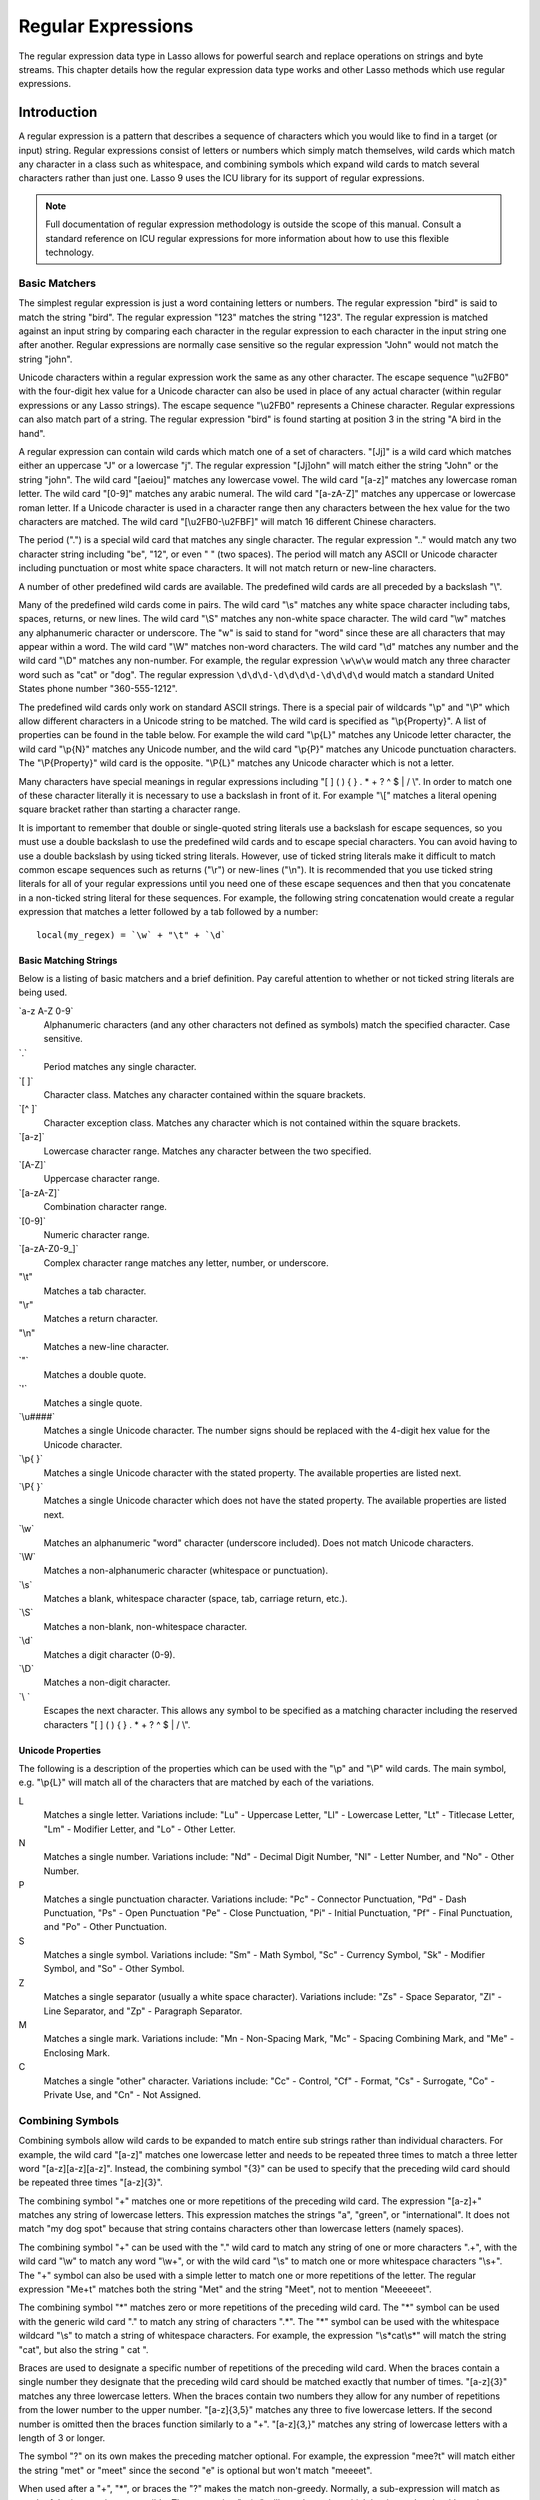 .. _regular-expressions:

*******************
Regular Expressions
*******************

The regular expression data type in Lasso allows for powerful search and replace
operations on strings and byte streams. This chapter details how the regular
expression data type works and other Lasso methods which use regular
expressions.

Introduction
============

A regular expression is a pattern that describes a sequence of characters which
you would like to find in a target (or input) string. Regular expressions
consist of letters or numbers which simply match themselves, wild cards which
match any character in a class such as whitespace, and combining symbols which
expand wild cards to match several characters rather than just one. Lasso 9 uses
the ICU library for its support of regular expressions.

.. note::
   Full documentation of regular expression methodology is outside the scope of
   this manual. Consult a standard reference on ICU regular expressions for more
   information about how to use this flexible technology.


Basic Matchers
--------------

The simplest regular expression is just a word containing letters or numbers.
The regular expression "bird" is said to match the string "bird". The regular
expression "123" matches the string "123". The regular expression is matched
against an input string by comparing each character in the regular expression to
each character in the input string one after another. Regular expressions are
normally case sensitive so the regular expression "John" would not match the
string "john".

Unicode characters within a regular expression work the same as any other
character. The escape sequence "\\u2FB0" with the four-digit hex value for a
Unicode character can also be used in place of any actual character (within
regular expressions or any Lasso strings). The escape sequence "\\u2FB0"
represents a Chinese character. Regular expressions can also match part of a
string. The regular expression "bird" is found starting at position 3 in the
string "A bird in the hand".

A regular expression can contain wild cards which match one of a set of
characters. "[Jj]" is a wild card which matches either an uppercase "J" or a
lowercase "j". The regular expression "[Jj]ohn" will match either the string
"John" or the string "john". The wild card "[aeiou]" matches any lowercase
vowel. The wild card "[a-z]" matches any lowercase roman letter. The wild card
"[0-9]" matches any arabic numeral. The wild card "[a-zA-Z]" matches any
uppercase or lowercase roman letter. If a Unicode character is used in a
character range then any characters between the hex value for the two characters
are matched. The wild card "[\\u2FB0-\\u2FBF]" will match 16 different Chinese
characters.

The period (".") is a special wild card that matches any single character. The
regular expression ".." would match any two character string including "be",
"12", or even "  " (two spaces). The period will match any ASCII or Unicode
character including punctuation or most white space characters. It will not
match return or new-line characters.

A number of other predefined wild cards are available. The predefined wild
cards are all preceded by a backslash "\\". 

Many of the predefined wild cards come in pairs. The wild card "\\s" matches any
white space character including tabs, spaces, returns, or new lines. The wild
card "\\S" matches any non-white space character. The wild card "\\w" matches
any alphanumeric character or underscore. The "w" is said to stand for "word"
since these are all characters that may appear within a word. The wild card
"\\W" matches non-word characters. The wild card "\\d" matches any number and
the wild card "\\D" matches any non-number. For example, the regular expression
``\w\w\w`` would match any three character word such as "cat" or "dog". The
regular expression ``\d\d\d-\d\d\d\d-\d\d\d\d`` would match a standard United
States phone number "360-555-1212".

The predefined wild cards only work on standard ASCII strings. There is a
special pair of wildcards "\\p" and "\\P" which allow different characters in a
Unicode string to be matched. The wild card is specified as "\\p{Property}". A
list of properties can be found in the table below. For example the wild card
"\\p{L}" matches any Unicode letter character, the wild card "\\p{N}" matches
any Unicode number, and the wild card "\\p{P}" matches any Unicode punctuation
characters. The "\\P{Property}" wild card is the opposite. "\\P{L}" matches any
Unicode character which is not a letter.

Many characters have special meanings in regular expressions including "[ ] ( )
{ } . * + ? ^ $ | / \\". In order to match one of these character literally it is
necessary to use a backslash in front of it. For example "\\[" matches a literal
opening square bracket rather than starting a character range.

It is important to remember that double or single-quoted string literals use a
backslash for escape sequences, so you must use a double backslash to use the
predefined wild cards and to escape special characters. You can avoid having to
use a double backslash by using ticked string literals. However, use of ticked
string literals make it difficult to match common escape sequences such as
returns ("\\r") or new-lines ("\\n"). It is recommended that you use ticked string
literals for all of your regular expressions until you need one of these escape
sequences and then that you concatenate in a non-ticked string literal for these
sequences. For example, the following string concatenation would create a
regular expression that matches a letter followed by a tab followed by a
number::

   local(my_regex) = `\w` + "\t" + `\d`


Basic Matching Strings
^^^^^^^^^^^^^^^^^^^^^^

Below is a listing of basic matchers and a brief definition. Pay careful
attention to whether or not ticked string literals are being used.

\`a-z A-Z 0-9\`
   Alphanumeric characters (and any other characters not defined as symbols)
   match the specified character. Case sensitive.

\`.\`
    Period matches any single character.
   
\`[ ]\`
   Character class. Matches any character contained within the square
   brackets.
   
\`[^ ]\`
   Character exception class. Matches any character which is not contained
   within the square brackets.
   
\`[a-z]\`
   Lowercase character range. Matches any character between the two specified.
   
\`[A-Z]\`
   Uppercase character range.
   
\`[a-zA-Z]\`
   Combination character range.
   
\`[0-9]\`
   Numeric character range.
   
\`[a-zA-Z0-9\_]\`
   Complex character range matches any letter, number, or underscore.
   
"\\t"
   Matches a tab character.
   
"\\r"
   Matches a return character.
   
"\\n"
   Matches a new-line character.
   
\`"\`
   Matches a double quote.
   
\`'\`
   Matches a single quote.
   
\`\\u####\`
   Matches a single Unicode character. The number signs should be replaced with
   the 4-digit hex value for the Unicode character.
   
\`\\p{ }\`
   Matches a single Unicode character with the stated property. The available
   properties are listed next.
   
\`\\P{ }\`
   Matches a single Unicode character which does not have the stated property.
   The available properties are listed next.
   
\`\\w\`
   Matches an alphanumeric "word" character (underscore included). Does not
   match Unicode characters.
   
\`\\W\`
   Matches a non-alphanumeric character (whitespace or punctuation).    
   
\`\\s\`
   Matches a blank, whitespace character (space, tab, carriage return, etc.).
   
\`\\S\`
   Matches a non-blank, non-whitespace character.
   
\`\\d\`
   Matches a digit character (0-9).
   
\`\\D\`
   Matches a non-digit character.
   
\`\\ \`
   Escapes the next character. This allows any symbol to be specified as a
   matching character including the reserved characters "[ ] ( ) { } . * + ? ^ $
   | / \\".


Unicode Properties
^^^^^^^^^^^^^^^^^^

The following is a description of the properties which can be used with the
"\\p" and "\\P" wild cards. The main symbol, e.g. "\\p{L}" will match all of the
characters that are matched by each of the variations.

L
   Matches a single letter. Variations include: "Lu" - Uppercase Letter, "Ll" -
   Lowercase Letter, "Lt" - Titlecase Letter, "Lm" - Modifier Letter, and "Lo" -
   Other Letter.
   
N
   Matches a single number. Variations include: "Nd" - Decimal Digit Number,
   "Nl" - Letter Number, and "No" - Other Number.
   
P
   Matches a single punctuation character. Variations include: "Pc" - Connector
   Punctuation, "Pd" - Dash Punctuation, "Ps" - Open Punctuation "Pe" - Close
   Punctuation, "Pi" - Initial Punctuation, "Pf" - Final Punctuation, and "Po" -
   Other Punctuation.
   
S
   Matches a single symbol. Variations include: "Sm" - Math Symbol, "Sc" -
   Currency Symbol, "Sk" - Modifier Symbol, and "So" - Other Symbol.
   
Z
   Matches a single separator (usually a white space character). Variations
   include: "Zs" - Space Separator, "Zl" - Line Separator, and "Zp" - Paragraph
   Separator.
   
M
   Matches a single mark. Variations include: "Mn - Non-Spacing Mark, "Mc" -
   Spacing Combining Mark, and "Me" - Enclosing Mark.
   
C
   Matches a single "other" character. Variations include: "Cc" - Control, "Cf"
   - Format, "Cs" - Surrogate, "Co" - Private Use, and "Cn" - Not Assigned.
   

Combining Symbols
-----------------

Combining symbols allow wild cards to be expanded to match entire sub strings
rather than individual characters. For example, the wild card "[a-z]" matches
one lowercase letter and needs to be repeated three times to match a three
letter word "[a-z][a-z][a-z]". Instead, the combining symbol "{3}" can be used
to specify that the preceding wild card should be repeated three times
"[a-z]{3}".

The combining symbol "+" matches one or more repetitions of the preceding wild
card. The expression "[a-z]+" matches any string of lowercase letters. This
expression matches the strings "a", "green", or "international". It does not
match "my dog spot" because that string contains characters other than lowercase
letters (namely spaces).

The combining symbol "+" can be used with the "." wild card to match any string
of one or more characters ".+", with the wild card "\\w" to match any word
"\\w+", or with the wild card "\\s" to match one or more whitespace characters
"\\s+". The "+" symbol can also be used with a simple letter to match one or
more repetitions of the letter. The regular expression "Me+t" matches both the
string "Met" and the string "Meet", not to mention "Meeeeeet".

The combining symbol "*" matches zero or more repetitions of the preceding wild
card. The "*" symbol can be used with the generic wild card "." to match any
string of characters ".*". The "*" symbol can be used with the whitespace
wildcard "\\s" to match a string of whitespace characters. For example, the
expression "\\s*cat\\s*" will match the string "cat", but also the string " cat
".

Braces are used to designate a specific number of repetitions of the preceding
wild card. When the braces contain a single number they designate that the
preceding wild card should be matched exactly that number of times. "[a-z]{3}"
matches any three lowercase letters. When the braces contain two numbers they
allow for any number of repetitions from the lower number to the upper number.
"[a-z]{3,5}" matches any three to five lowercase letters. If the second number
is omitted then the braces function similarly to a "+". "[a-z]{3,}" matches any
string of lowercase letters with a length of 3 or longer.

The symbol "?" on its own makes the preceding matcher optional. For
example, the expression "mee?t" will match either the string "met" or
"meet" since the second "e" is optional but won't match "meeeet".

When used after a "+", "*", or braces the "?" makes the match non-greedy.
Normally, a sub-expression will match as much of the input string as possible.
The expression "<.*>" will match a string which begins and ends with angle
brackets. It will match the entire string "<b>Bold Text</b>". With the non-
greedy option the expression "<.*?>" will match the shortest string possible. It
will now match just the first part of the string "<b>" and a second application
of the expression will match the last part of the string "</b>".

+
   Matches 1 or more repetitions of the preceding symbol.
   
*
   Matches 0 or more repetitions of the preceding symbol.
   
?
   Makes the preceding symbol optional.
   
{n}
   Braces. Matches "n" repetitions of the preceding symbol.
   
{n,}
   Matches at least "n" repetitions of the preceding symbol.
   
{n,m}
   Matches at least "n", but no more than "m" repetitions of the preceding
   symbol.
   
+?
   Non-greedy variant of the plus sign, matches the shortest string possible.
   
\*?
   Non-greedy variant of the asterisk, matches the shortest string possible.
   
{ }? 
      Non-greedy variant of braces, matches the shortest string possible.
   

Groupings
---------

Groupings are used for two purposes in regular expression. They allow portions
of a regular expression to be designated as groups which can be used in a
replacement pattern. And, they allow more complex regular expressions to be
built up from simple regular expressions.

Parentheses are used to designate a portion of a regular expression as a
replacement group. Most regular expressions are used to perform find/replace
operations so this is an essential part of designing a pattern. Note that if
parentheses are meant to be a literal part of the pattern then they need to be
escaped as \`\\(\` and \`\\)\`. The regular expression "<b>(.*?)</b>" matches an
HTML bold tag. The contents of the tag are designated as a group. If this
regular expression is applied to the string "<b>Bold Text</b>" then the pattern
matches the entire string and "Bold Text" is designated as the first group.

Similarly, a phone number could be matched by the regular expression
\`\\((\\d{3})\\) (\\d{3})-(\\d{4})\\` with three groups. The first group
represents the area code (note that the parentheses appear in both escaped form
\`\\( \\)\` to match a literal opening parenthesis and normal form \`( )\` to
designated a grouping). The second group represents the prefix and the third
group the subscriber number. When the regular expression is applied to the
string "(360) 555-1212" then the pattern matches the entire string and generates
the groups "360", "555", and "1212".

Parentheses can also be used to create a sub-expression which does not generate
a replacement group using \`(?:)\`. This form can be used to create sub-
expressions which function much like very complex wild cards. For example, the
expression \`(?:blue)+\` will match one or more repetitions of the sub-
expression "blue". It will match the strings "blue", "blueblue" or
"blueblueblueblue".

The "|" symbol can be used to specify alternation. It is most useful when used
with sub-expressions. The expression \`(?:blue)|(?:red)\` will match either the
word "blue" or the word "red".

( )
   Grouping for output. Defines a named group for output. Nine groups can be
   defined.
   
(?: )
   Grouping without output. Can be used to create a logical grouping that should
   not be assigned to an output.

|
   Alternation. Matches either the character before or the character after the
   symbol.


Replacement Expressions
-----------------------

When regular expressions are used for find/replace operations the replacement
expression can contain place holders into which the defined groups from the
search expression are placed. The place holder "$0" represents the entire
matched string. The place holders "$1" through "$9" represent the first nine
groupings as defined by parentheses in the regular expression.

The regular expression \`<b>(.*?)</b>\` from above matches an HTML bold tag with
the contents of the tag designated as a group. The replacement expression
\`<em>$1</em>\` will essentially replace the bold tags with emphasis tags,
without disrupting the contents of the tags. For example the string "<b>Bold
Text</b>" would result in "<em>Bold Text</em>" after a find/replace operation.

The phone number expression \`\\((\\d{3})\\) (\\d{3})-(\\d{4})\` from above
matches a phone number and creates three groups for the parts of the phone
number. The replacement expression \`$1-$2-$3\` would rewrite the phone
number to be in a more standard format. For example, the string "(360) 555-1212"
would result in "360-555-1212" after a find/replace operation.

$0 … $9
   Names a group in the replace string. \`$0\` represents the entire matched
   string. Up to nine groups can be specified using the numerals 1 through 9.
   
.. note::
   In order to place a literal \`$\` in a replacement string it is necessary to
   escape it as \`\\$\`.


Advanced Expressions
--------------------

The ICU library also supports a number of more advanced symbols for special
purposes. Some of these symbols are listed in the following table, but a
reference on regular expressions should be consulted for full documentation of
these symbols and other advanced concepts.

(#)
   Regular expression comment. The contents are not interpreted as part of the
   regular expression.
   
(?i)
   Sets the remainder of the regular expression to be case insensitive. Similar
   to specifying ``-ignoreCase``.
   
(?-i)
   Sets the remainder of the regular expression to be case sensitive (the
   default).
   
(?i:)
   The contents of this group will be matched case insensitive and the group
   will not be added to the output.
   
(?-i:)
   The contents of this group will be matched case sensitive and the group will
   not be added to the output.
   
(?=)
   Positive look ahead assertion. The contents are matched following the current
   position, but not added to the output pattern.
   
(?!)
   Negative look ahead assertion. The same as above, but the content must not
   match following the current position.
   
(?<=)
   Positive look behind assertion. The contents are matched preceding the
   current position, but not added to the output pattern.
   
(?<!)
   Negative look behind assertion. The same as above, but the contents must not
   match preceding the current position.
   
\`\\b\`
   Matches the boundary between a word and a space. Does not properly interpret
   Unicode characters. The transition between any regular ASCII character
   (matched by \`\\w\`) and a Unicode character is seen as a word boundary.
   
\`\\B\`
   Matches a boundary not between a word and a space.
   
\`^\`
   Circumflex matches the beginning of a line.
   
\`$\`
   Dollar sign matches the end of a line.
   

Regular Expression Type
=======================

The regular expression type allows a regular expression to be defined once and
then re-used many times. It facilitates simple search operations, splitting
strings, and interactive find/replace operations.

The ``regExp`` type has some advantages over the string methods which perform
regular expression operations. Performance can be increased by compiling a
regular expression once and then reusing it multiple times.

The regular expression type has a number of member methods which allow
access to the stored regular expressions and input and output strings,
perform find/replace operations, or act as components in an interactive
find/replace operation. These are described below.


Creating a Regular Expression
-----------------------------

.. class:: regexp
.. method:: regexp(p0::string, p1::string, p2::string, p3::boolean)
.. method:: regexp(
      find::string,
      replace::string= ?,
      input::string= ?,
      -ignorecase::boolean= ?
   )
.. method:: regexp(
      -find::string,
      -replace::string= ?,
      -input::string= ?,
      -ignorecase::boolean= ?
   )

   The ``regExp`` creator method creates a reusable regular expression. The
   regular expression type must be initialized with a string regulare expression
   pattern as either the first parameter or as the argument of a ``-find``
   keyword parameter.  The type will also store a replacement pattern, and input
   string pased as either the second and third parameters or specified with the
   ``-replace`` or ``-input`` keyword parameter respectively. These can be
   overridden with particular member methods. The type also has an
   ``-ignoreCase`` option which controls whether regular expressions are applied
   with case sensitivity or not.
   
   A regular expression can be created which explicitly specifies the find
   pattern, replacement pattern, input string, and optionally with the
   ``-ignoreCase`` option. Using a fully qualified regular expression which is
   output on the page (rather than being stored in a variable) is an easy way to
   perform a quick find/replace operation::

      regExp(`[aeiou]`, 'x','The quick brown fox jumped over the lazy dog.')->replaceAll
      // =>
      Thx qxxck brxwn fxx jxmpxd xvxr thx lxzy dxg.

   However, usually a regular expression will be stored in a variable and then
   run later against an input string. The following code stores a regular
   expression with a find and replace pattern into the variable ``#my_regex``.
   The following section on :ref:`Simple Find/Replace and Split Operations
   <regular-expressions-simple>` will show how this regular expression can be
   applied to strings::

      local(my_regex) = regExp(-find=`[aeiou]`, -replace='x', -ignoreCase)


.. method:: regExp->findPattern()

   Returns the find pattern.
   
.. method:: regExp->replacePattern()

   Returns the replacement pattern.
   
.. method:: regExp->input()

   Returns the input string.
   
.. method:: regExp->ignoreCase()

   Returns "true" if the ``-ignoreCase`` flag has been set, otherwise "false".
   
.. method:: regExp->groupCount()

   Returns an integer specifying how many groups were found in the find pattern.
   
.. method:: regExp->output()

   Returns the output string.
   

For example, the regular expression above can be inspected by the following
code. The group count is "0" since the find expression does not contain any
groups (designated by parentheses)::

   FindPattern: [#my_regex->findPattern]
   ReplacePattern: [#my_regex->replacePattern]
   IgnoreCase: [#my_regex->ignoreCase]
   GroupCount: [#my_regex->groupCount]

   // =>
   // FindPattern: [aeiou]
   // ReplacePattern: x
   // IgnoreCase: true
   // GroupCount: 0

.. _regular-expressions-simple:

Simple Find/Replace and Split Operations
----------------------------------------

The regular expression type provides two member methods which perform a
find/replace on an input string and one method which splits an input string into
an array. These methods are documented with examples below. These methods are
short cuts for longer operations which can be performed using the interactive
methods described in the next section.

.. method:: regExp->replaceAll(replace::string)
.. method:: regExp->replaceAll(-input= ?, -find= ?, -replace= ?, -ignoreCase= ?)

   The first listed incarnation of this method allows you to change the
   replacement string. The second will replace all occurrences of the current
   find pattern with the current replacement pattern. The ``-input`` parameter
   specifies what string should be operated on. If no input is provided then the
   input stored in the regular expression object is used. If desired, new
   ``-find`` and ``-replace`` patterns can also be specified within this method
   along with the ``-ignoreCase`` flag.
   
.. method:: regExp->replaceFirst(
      -input= ?,
      -find= ?,
      -replace= ?,
      -ignoreCase= ?
  )

   Replaces the first occurrence of the current find pattern with the current
   replacement pattern. The ``-input`` parameter specifies what string should be
   operated on. If no input is provided then the input stored in the regular
   expression object is used. If desired, new ``-find`` and ``-replace``
   patterns can also be specified within this method along with the
   ``-ignoreCase`` flag.
   
.. method:: regExp->split(-input= ?, -find= ?, -replace= ?, -ignoreCase= ?)

   Splits the string using the regular expression as a delimiter and returns a
   staticarray of substrings. The ``-input`` parameter specifies what string
   should be operated on. If no input is provided then the input stored in the
   regular expression object is used. If desired, new ``-find`` and ``-replace``
   patterns can also be specified within this method along with the
   ``-ignoreCase`` flag.
   

Use the Same Regular Expression on Multiple Inputs
^^^^^^^^^^^^^^^^^^^^^^^^^^^^^^^^^^^^^^^^^^^^^^^^^^

The same regular expression can be used on multiple inputs by first creating the
regular expression using one of the ``regExp`` creator methods and then calling
``regExp->replaceAll`` with a new ``-input`` as many times as necessary. Since
the regular expression is only created once this technique can be considerably
faster than using the ``string_replaceRegExp`` method repeatedly::

   local(my_regex) = regExp(-find=`[aeiou]`, -replace='x', -ignoreCase)
   #my_regex->replaceAll(-input='The quick brown fox jumped over the lazy dog.')
   #my_regex->replaceAll(-input='Lasso 9 Server')

   // =>
   // Thx qxxck brxwn fxx jxmpxd xvxr thx lxzy dxg.
   // Lxssx 9 Sxrvxr

The replace pattern can also be changed if necessary. The following code changes
both the input and replace patterns each time the regular expression is used::

   local(my_regex) = regExp(-find=`[aeiou]`, -replace='x', -ignoreCase)
   #my_regex->replaceAll(-input='The quick brown fox jumped over the lazy dog.', -replace='y')
   #my_regex->replaceAll(-input='Lasso 9 Server', -replace='z')

   // =>
   // Thy qyyck brywn fyx jympyd yvyr thy lyzy dyg.
   // Lzssz 9 Szrvzr

The replacement pattern can reference groups from the input using "$1" through
"$9". The following example uses a regular expression to clean up telephone
numbers. The regular expression is run on a couple of different phone numbers::

   local(my_regex) = regExp(`\((\d{3})\) (\d{3})-(\d{4})`, `$1-$2-$3`)
   #my_regex->replaceAll(-input='(360) 555-1212')
   #my_regex->replaceAll(-input='(800) 555-1212')

   // =>
   // 360-555-1212
   // 800-555-1212


Split a String Using a Regular Expression
^^^^^^^^^^^^^^^^^^^^^^^^^^^^^^^^^^^^^^^^^

The ``regExp->split`` method can be used to split a string using a regular
expression as the delimiter. This allows strings to be split into parts using
sophisticated criteria. For example, rather than splitting a string on a comma,
the "and" before the last item can be taken into account. Or, rather than
splitting a string on space, the string can be split into words taking
punctuation and other whitespace into account.

The same regular expression from the example above can be used to split a string
into sub-strings. In this case the string will be split on vowels generating a
staticarray with elements which contain only consonants or spaces::

   local(my_regex) = regExp(-find=`[aeiou]`, -replace='x', -ignoreCase)
   #my_regex->split(-input='The quick brown fox jumped over the lazy dog.')

   // =>
   // staticarray(Th,  q, , ck br, wn f, x j, mp, d , v, r th,  l, zy d, g.)

The ``-find`` pattern can be modified within the ``regExp->split`` method to
split the string on a different regular expression. In this example the string
is split on any one of one or more non-word characters. This splits the string
into words not including any whitespace or punctuation::
   
   #my_regex->split(-find=`\W+`, -input='The quick brown fox jumped over the lazy dog.')

   // =>
   // staticarray(The, quick, brown, fox, jumped, over, the, lazy, dog)

If the ``-find`` expression contains groups then they will be returned in the
array in between the split elements. For example, surrounding the ``-find``
pattern above with parentheses will result in an array of alternating word
elements and whitespace/punctuation elements::

   #my_regex->split(-find=`(\W+)`, -input='The quick brown fox jumped over the lazy dog.')

   // =>
   // staticarray(The,  , quick,  , brown,  , fox,  , jumped,  , over,  , the,  , lazy,  , dog, .)


Interactive Find/Replace Operations
-----------------------------------

The regular expression type provides a collection of member methods which make
interactive find/replace operations possible. Interactive in this case means
that Lasso code can intervene in each replacement as it happens. Rather than
performing a simple one shot find/replace like those shown in the last section,
it is possible to programmatically determine the replacement strings using
database searches or any logic.

The order of operations of an interactive find/replace operation is as follows:

#. The regular expression object is initialized with a ``-find`` pattern and
   ``-input`` string. In this example the find pattern will match each word in
   the input string in turn::

      local(my_regex) = regExp(
         -find=`\w+`,
         -input='The quick brown fox jumped over the lazy dog.',
         -ignoreCase
      )

#. A ``while`` loop is used to advance the regular expression match with
   ``regExp->find``. Each time through the loop the pattern is advanced one
   match forward. If there are no further matches then the method returns
   "false" and the loop is exited::

      while(#my_regex->find) => {
         // … your code here …
      }

#. Within the ``while`` loop the ``regExp->matchString`` method is used to
   inspect the current match. If the find pattern had groups then they could be
   inspected here by passing an integer parameter to ``regExp->matchString``::

      local(match) = #my_regex->matchString

#. The match is manipulated. For this example the match string will be reversed
   using the ``string->reverse`` method. This will reverse the word "lazy" to be
   "yzal"::

      #match->reverse

#. The modified match string is now appended to the output string using the
   ``regExp->appendReplacement`` method. This method will automatically append
   any parts of the input string which weren't matched (the spaces between the
   words)::

      #my_regex->appendReplacement(#match)

#. After the ``while`` loop the ``regExp->appendTail`` method is used to append
   the unmatched end of the input string to the output (the period at the end of
   the example input)::

      #my_regex->appendTail

#. Finally, the output string from the regular expression object is displayed::

   #my_regex->output

   // =>
   // ehT kciuq nworb xof depmuj revo eht yzal god.

This same basic order of operation is used for any interactive find/replace
operation. The power of this methodology comes in the fourth step where the
replacement string can be generated using any code necessary, rather than
needing to be a simple replacement pattern.

.. method:: regExp->find()
.. method:: regExp->find(pos::integer)

   Advances the regular expression one match in the input string. Returns "true"
   if the regular expression was able to find another match, otherwise false.
   Defaults to checking from the start of the input string (or from the end of
   the most recent match), but you can optionally pass an integer parameter to
   set the position in the input string at which to start the search.

.. method:: regExp->matchString()
.. method:: regExp->matchString(group::integer)

   Returns a string containing the last pattern match. Optional integer
   parameter specifies a group from the find pattern to return (defaults to
   returning the entire pattern match).
   
.. method:: regExp->matchPosition()
.. method:: regExp->matchPosition(p0::integer)

   Returns a pair containing the start position and length of the last pattern
   match. Optional integer parameter specifies a group from the find pattern to
   return (defaults to returning information about the entire pattern match).
   
.. method:: regExp->appendReplacement(p0::string)

   Performs a replace operation on the current pattern match and appends the
   result onto the output string. Requires a single parameter which specifies
   the replacement pattern including group placeholders "$0 … $9".
   Automatically appends any unmatched runs from the input string.
   
.. method:: regExp->appendTail()

   The final step in an interactive find/replace operation. This tag appends the
   final unmatched run from the input string onto the output string.
   
.. method:: regExp->reset(-input= ?, -find= ?, -replace= ?, -ignoreCase= ?)

   Resets the object. If called with no parameters, the input string is set to
   the output string. Accepts optional ``-find``, ``-replace``, ``-input``, and
   ``-ignoreCase`` parameters.
   
.. method:: regExp->matches()
.. method:: regExp->matches(p0::integer)

   Returns "true" if the pattern matches the entire input string. Optional
   integer parameter sets the position in the input string at which to start the
   search.
   
.. method:: regExp->matchesStart()
.. method:: regExp->matchesStart(p0::integer)

   Returns "true" if the pattern matches a substring of the input string.
   Defaults to checking the start of the input string. Optional integer
   parameter sets the position in the input string at which to start the search.
   

Perform an Interactive Find/Replace Operation
^^^^^^^^^^^^^^^^^^^^^^^^^^^^^^^^^^^^^^^^^^^^^

This example searches for variable names with a dollar sign in an input string
and replaces them with variable values. An interactive find/replace operation is
used so that the existence of each variable can be checked dynamically as the
string is processed.

The string has several words replaced by variable references and each
replacement is defined with a replacement word in a map::

   local(my_string)    = 'The quick $color fox $verb over the lazy $animal.'
   local(replacements) = map(
      'color'  = 'red',
      'verb'   = 'soared',
      'animal' = 'ocelot'
   )

A regular expression is initialized with the input string and a pattern that
looks for words which begin with a dollar sign. The word itself is defined as a
group within the find pattern. A ``while`` loop uses ``regExp->find`` to advance
through all the matches in the input string. The method ``regExp->matchString``
with a parameter of "1" returns the map key for each match. If this key exists
then its value is substituted back into output string using
``regExp->appendReplacement``, otherwise, the full match is substituted back
into the output string with the replacement pattern "$0". Finally, any
remaining unmatched input string is appended to the end of the output string
using ``regExp->appendTail``::

   local(my_regex) = regExp(-find=`\$(\w+)`, -input=#my_string, -ignoreCase)
   while(#my_regex->find) => {
      #my_regex->appendReplacement(
         #replacements->find(#my_regex->matchString(1)) or `$0`
      )
   }
   #my_regex->appendTail

After the operation has completed the output string is displayed::

   #my_regex->output

   // =>
   // The quick red fox soared over the lazy ocelot.


String Tags
===========

The ``string_findRegExp`` and ``string_replaceRegExp`` methods can be used to
perform regular expression find and replace routines on text strings.

.. method:: string_findRegExp(input, -find::string, -ignoreCase= ?)

   Takes two parameters: a string value and a ``-find`` keyword/value parameter.
   Returns an array with each instance of the ``-find`` regular expression in
   the string parameter. Optional ``-ignoreCase`` parameter uses case
   insensitive patterns.

.. method:: string_replaceRegExp(
      input,
      -find::string,
      -replace::string,
      -ignoreCase= ?,
      -replaceOnlyOne= ?
   )

   Takes three parameters: a string value, a ``-find`` keyword/value parameter,
   and a ``-replace`` keyword/value parameter. Returns an array with each
   instance of the ``-find`` regular expression replaced by the value of the
   ``-replace`` string parameter. Optional ``-ignoreCase`` parameter uses case
   insensitive parameters. Optional ``-replaceOnlyOne`` parameter replaces only
   the first pattern match.


Replacing Values Using String_ReplaceRegExp
-------------------------------------------

In the following example, every occurrence of the world "Blue" in the string is
replaced by the HTML code '<span style="color: blue;">Blue</span>' so that the
word "Blue" appears in blue on the web page. The ``-find`` parameter is
specified so either a lowercase or uppercase "b" will be matched. The
``-replace`` parameter references "$1" to insert the actual value matched into
the output::

   string_replaceRegExp(
      'Blue Lake sure is blue today.',
      -find=`([Bb]lue)`,
      -replace=`<span style="color: blue;">$1</span>`
   )

   // =>
   // <span style="color: blue;">Blue</span> Lake sure is <span style="color: blue;">blue</span> today.

In the following example, every email address is replaced by an HTML anchor tag
that links to the same email address. The "\\w" symbol is used to match any
alphanumeric characters or underscores. The at sign "@" matches itself. The
period must be escaped "\\." in order to match an actual period and not just any
character. This pattern matches any email address of the type
"name@example.com"::

   string_replaceRegExp(
      'Send email to documentation@lassosoft.com.',
      -find=`(\w+@\w+\.\w+)`,
      -replace=`<a href="mailto:$1">$1</a>`
   )

   // =>
   // Send email to <a href="mailto:documentation@lassosoft.com">documentation@lassosoft.com</a>.


Matching Patterns Using String_FindRegExp
-----------------------------------------

The ``string_findRegExp`` method returns an array of items which match the
specified regular expression within the string. The array contains the full
matched string in the first element, followed by each of the matched
subexpressions in subsequent elements.

In the following example, every email address in a string is returned in an
array::

   string_findRegExp(
      'Send email to documentation@lassosoft.com.',
      -find=`\w+@\w+\.\w+`
   )

   // =>
   // array(documentation@lassosoft.com)


In the following example, every email address in a string is returned in an
array and sub-expressions are used to divide the username and domain name
portions of the email address. The result is an array with the entire match
string, then each of the sub-expressions::

   string_findRegExp(
      'Send email to documentation@lassosoft.com.',
      -find=`(\w+)@(\w+\.\w+)`
   )

   // =>
   // array(documentation@lassosoft.com, documentation, lassosoft.com)


In the following example, every word in the source is returned in an array. The
first character of each word is separated as a sub-expression. The returned
array contains 16 elements, one for each word in the source string and one for
the first character sub-expression of each word in the source string::

   string_findRegExp(
      `The quick brown fox jumped over a lazy dog.`,
      -find=`(\w)\w*`
   )

   // =>
   // array(The, T, quick, q, brown, b, fox, f, jumped, j, over, o, a, a, lazy, l, dog, d)


The resulting array can be divided into two arrays using the following code.
This code loops through the array (stored in "result_array") and places the odd
elements in the array "word_array" and the even elements in the array
"char_array"::

   <?lasso
      local(word_array, char_array) = (:array, array)
      local(result_array) = string_findRegExp(
         `The quick brown fox jumped over a lazy dog.`,
         -find=`(\w)\w*`
      )
      with key in #result_array->keys
      let value = #result_array->get(#key)
      do {
         if(#key % 2 == 0) => {
            #char_array->insert(#value)
         else
            #word_array->insert(#value)
         }
      }
      #word_array
      '<br />'
      #char_array
   ?>

   // =>
   // array(The, quick, brown, fox, jumped, over, a, lazy, dog)
   // array(T, q, b, f, j, o, a, l, d)


In the following example, every phone number in a string is returned in an
array. The "\\d" symbol is used to match individual digits and the "{3}" symbol
is used to specify that three repetitions must be present. The parentheses are
escaped "\\(" and "\\)" so they aren't treated as grouping characters::

   string_findRegExp(
      'Phone (800) 555-1212 for information.',
      -find=`\(\d{3}\) \d{3}-\d{4}`
   )

   // =>
   // array((800) 555-1212)


In the following example, only words contained within HTML bold tags are
returned. Positive look ahead and look bind assertions are used to find the
contents of the tags without the tags themselves. Note that the pattern inside
the assertions uses a non-greedy modifier::

   string_findRegExp(
      'This is some <b>sample text</b>!',
      -find=`(?<=<b>).+?(?=</b>)`
   )

   // =>
   // array(sample text)